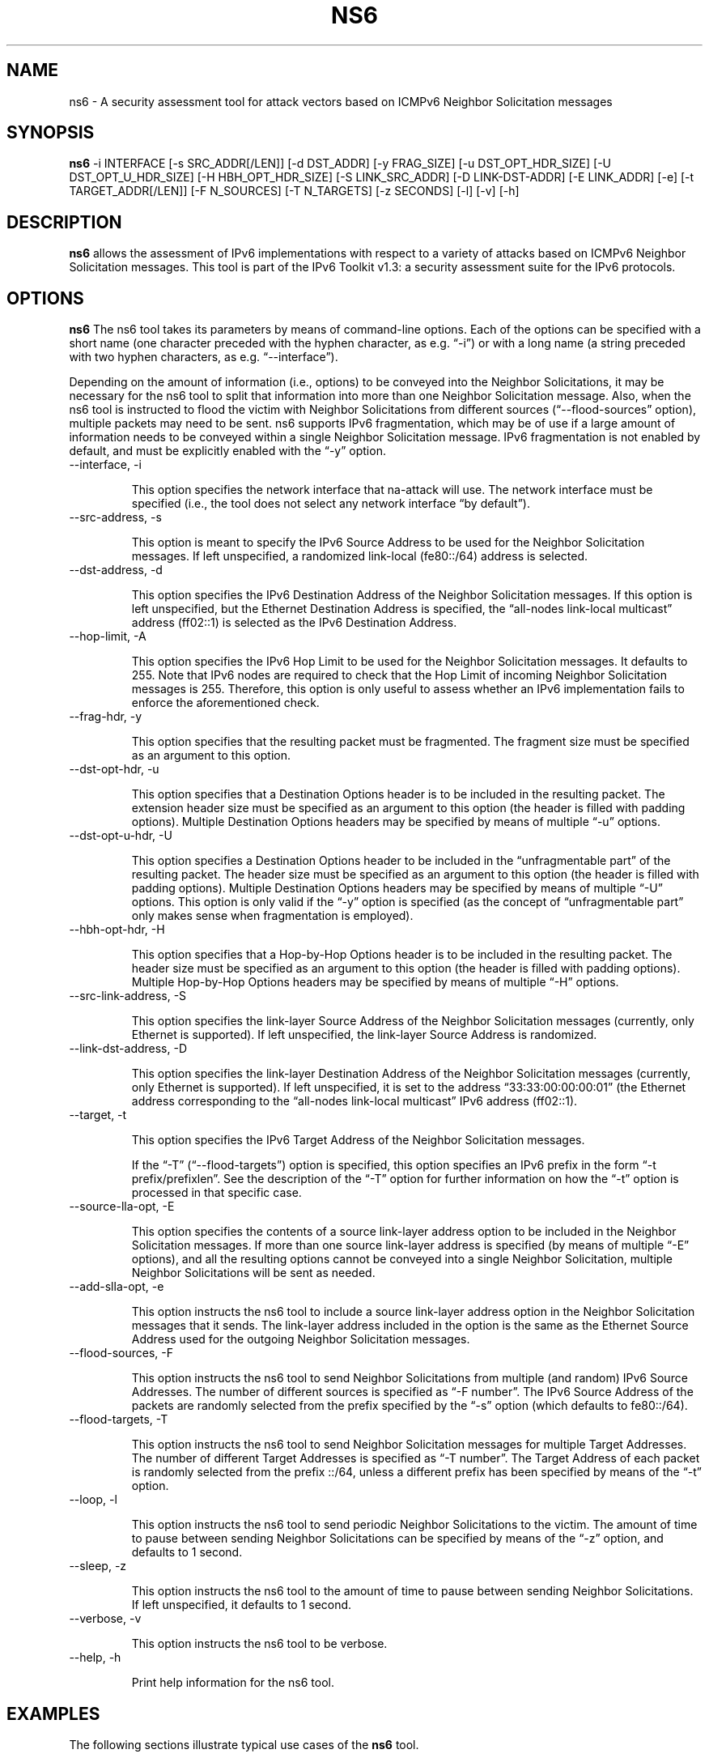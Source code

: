 .TH NS6 1
.SH NAME
ns6 \- A security assessment tool for attack vectors based on ICMPv6 Neighbor Solicitation messages
.SH SYNOPSIS
.B ns6
\-i INTERFACE [\-s SRC_ADDR[/LEN]] [\-d DST_ADDR] [\-y FRAG_SIZE] [\-u DST_OPT_HDR_SIZE] [\-U DST_OPT_U_HDR_SIZE] [\-H HBH_OPT_HDR_SIZE] [\-S LINK_SRC_ADDR] [\-D LINK-DST-ADDR] [\-E LINK_ADDR] [\-e] [\-t TARGET_ADDR[/LEN]] [\-F N_SOURCES] [\-T N_TARGETS] [\-z SECONDS] [\-l] [\-v] [\-h]

.SH DESCRIPTION
.B ns6
allows the assessment of IPv6 implementations with respect to a variety of attacks based on ICMPv6 Neighbor Solicitation messages. This tool is part of the IPv6 Toolkit v1.3: a security assessment suite for the IPv6 protocols.

.SH OPTIONS
.B ns6
The ns6 tool takes its parameters by means of command-line options. Each of the options can be specified with a short name (one character preceded with the hyphen character, as e.g. “\-i”) or with a long name (a string preceded with two hyphen characters, as e.g. “\-\-interface”).

Depending on the amount of information (i.e., options) to be conveyed into the Neighbor Solicitations, it may be necessary for the ns6 tool to split that information into more than one Neighbor Solicitation message. Also, when the ns6 tool is instructed to flood the victim with Neighbor Solicitations from different sources (“\-\-flood\-sources” option), multiple packets may need to be sent. ns6 supports IPv6 fragmentation, which may be of use if a large amount of information needs to be conveyed within a single Neighbor Solicitation message. IPv6 fragmentation is not enabled by default, and must be explicitly enabled with the “\-y” option.

.TP
\-\-interface, \-i

This option specifies the network interface that na-attack will use. The network interface must be specified (i.e., the tool does not select any network interface “by default”).

.TP
\-\-src\-address, \-s

This option is meant to specify the IPv6 Source Address to be used for the Neighbor Solicitation messages. If left unspecified, a randomized link-local (fe80::/64) address is selected.

.TP
\-\-dst\-address, \-d

This option specifies the IPv6 Destination Address of the Neighbor Solicitation messages. If this option is left unspecified, but the Ethernet Destination Address is specified, the “all-nodes link-local multicast” address (ff02::1) is selected as the IPv6 Destination Address. 

.TP
\-\-hop\-limit, \-A

This option specifies the IPv6 Hop Limit to be used for the Neighbor Solicitation messages. It defaults to 255. Note that IPv6 nodes are required to check that the Hop Limit of incoming Neighbor Solicitation messages is 255. Therefore, this option is only useful to assess whether an IPv6 implementation fails to enforce the aforementioned check.

.TP
\-\-frag\-hdr, \-y

This option specifies that the resulting packet must be fragmented. The fragment size must be specified as an argument to this option.

.TP
\-\-dst\-opt\-hdr, \-u

This option specifies that a Destination Options header is to be included in the resulting packet. The extension header size must be specified as an argument to this option (the header is filled with padding options). Multiple Destination Options headers may be specified by means of multiple “\-u” options.

.TP
\-\-dst\-opt\-u\-hdr, \-U

This option specifies a Destination Options header to be included in the “unfragmentable part” of the resulting packet. The header size must be specified as an argument to this option (the header is filled with padding options). Multiple Destination Options headers may be specified by means of multiple “\-U” options. This option is only valid if the “\-y” option is specified (as the concept of “unfragmentable part” only makes sense when fragmentation is employed).

.TP
\-\-hbh\-opt\-hdr, \-H

This option specifies that a Hop-by-Hop Options header is to be included in the resulting packet. The header size must be specified as an argument to this option (the header is filled with padding options). Multiple Hop-by-Hop Options headers may be specified by means of multiple “\-H” options.

.TP
\-\-src\-link\-address, \-S

This option specifies the link-layer Source Address of the Neighbor Solicitation messages (currently, only Ethernet is supported). If left unspecified, the link-layer Source Address is randomized.

.TP
\-\-link\-dst\-address, \-D

This option specifies the link-layer Destination Address of the Neighbor Solicitation messages (currently, only Ethernet is supported). If left unspecified, it is set to the address “33:33:00:00:00:01” (the Ethernet address corresponding to the “all-nodes link-local multicast” IPv6 address (ff02::1).

.TP
\-\-target, \-t

This option specifies the IPv6 Target Address of the Neighbor Solicitation messages. 

If the “\-T” (“\-\-flood\-targets”) option is specified, this option specifies an IPv6 prefix in the form “\-t prefix/prefixlen”. See the description of the “\-T” option for further information on how the “\-t” option is processed in that specific case.

.TP
\-\-source\-lla\-opt, \-E

This option specifies the contents of a source link-layer address option to be included in the Neighbor Solicitation messages. If more than one source link-layer address is specified (by means of multiple “\-E” options), and all the resulting options cannot be conveyed into a single Neighbor Solicitation, multiple Neighbor Solicitations will be sent as needed.

.TP
\-\-add\-slla\-opt, \-e

This option instructs the ns6 tool to include a source link-layer address option in the Neighbor Solicitation messages that it sends. The link-layer address included in the option is the same as the Ethernet Source Address used for the outgoing Neighbor Solicitation messages.

.TP
\-\-flood\-sources, \-F

This option instructs the ns6 tool to send Neighbor Solicitations from multiple (and random) IPv6 Source Addresses. The number of different sources is specified as “\-F number”. The IPv6 Source Address of the packets are randomly selected from the prefix specified by the “\-s” option (which defaults to fe80::/64).

.TP
\-\-flood\-targets, \-T

This option instructs the ns6 tool to send Neighbor Solicitation messages for multiple Target Addresses. The number of different Target Addresses is specified as “\-T number”. The Target Address of each packet is randomly selected from the prefix ::/64, unless a different prefix has been specified by means of the “\-t” option. 

.TP
\-\-loop, \-l

This option instructs the ns6 tool to send periodic Neighbor Solicitations to the victim. The amount of time to pause between sending Neighbor Solicitations can be specified by means of the “\-z” option, and defaults to 1 second.

.TP
\-\-sleep, \-z

This option instructs the ns6 tool to the amount of time to pause between sending Neighbor Solicitations. If left unspecified, it defaults to 1 second.

.TP
\-\-verbose, \-v

This option instructs the ns6 tool to be verbose. 

.TP
\-\-help, \-h

Print help information for the ns6 tool. 

.SH EXAMPLES

The following sections illustrate typical use cases of the
.B ns6
tool.

\fBExample #1\fR

# ns6 \-i eth0 \-d fe80::01 \-t 2001:db8::1 \-e

Use the network interface “eth0” to send a Neighbor Solicitation message using a random link-local unicast IPv6 Source Address and a random Ethernet Source Address, to the IPv6 Destination address fe80::1 and the Ethernet Destination Address 33:33:00:00:00:01 (selected by default). The target of the Neighbor Advertisement is 2001:db8::1. The Neighbor Solicitation also includes a source link-layer address option, that contains the same Ethernet address as that used for the Ethernet Source Address of the packet. 

\fBExample #2\fR

# ns6 \-i eth0 \-s 2001:db8::/32 \-t 2001:db8::1 \-F 10 \-l \-z 10 \-e \-v

Send 10 Neighbor Solicitation messages using random Ethernet Source Addresses and random IPv6 Source Addresses from the prefix 2001:db8::/32, to the Ethernet Destination Address 33:33:00:00:00:01 (default) and the IPv6 Destination Address ff02::1 (default). The IPv6 Target Address of the Neighbor Solicitation is 2001:db8::1, and each message includes a source link-layer address option that contains the same address as that used for the Ethernet Source Address of the packet. Repeat this operation every ten seconds. Be verbose.

\fBExample #3\fR

# ns6 \-i eth0 \-s 2001:db8::/32 \-t 2001:db8::1 \-F 10 \-l \-z 10 \-E ff:ff:ff:ff:ff:ff \-v

Send 10 Neighbor Solicitation messages using random Ethernet Source Addresses and random IPv6 Source Addresses from the prefix fe80::/64 (default, link-local unicast), to the Ethernet Destination Address 33:33:00:00:00:01 (default) and the IPv6 Destination Address ff02:1 (default). The IPv6 Target Address of the Neighbor Solicitation is 2001:db8::1, and each message includes a source link-layer address option that contains the Ethernet address ff:ff:ff:ff:ff:ff. Repeat this operation every ten seconds. Be verbose.

.SH SEE ALSO
"Security/Robustness Assessment of IPv6 Neighbor Discovery Implementations" (available at: <http://www.si6networks.com/tools/ipv6toolkit/si6networks-ipv6\-nd-assessment.pdf>) for a discussion of Neighbor Discovery vulnerabilities, and additional examples of how to use the na6 tool to exploit them.

.SH AUTHOR
The
.B ns6
tool and the corresponding manual pages were produced by Fernando Gont 
.I <fgont@si6networks.com>
for SI6 Networks 
.IR <http://www.si6networks.com> .

.SH COPYRIGHT
Copyright (c) 2011\-2013 Fernando Gont.

Permission is granted to copy, distribute and/or modify this document under the terms of the GNU Free Documentation License, Version 1.3 or any later version published by the Free Software Foundation; with the Invariant Sections being just "AUTHOR" and "COPYRIGHT", with no Front-Cover Texts, and with no Back-Cover Texts.  A copy of the license is available at
.IR <http://www.gnu.org/licenses/fdl.html> .

